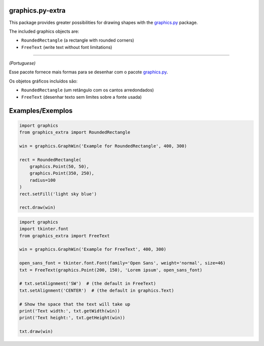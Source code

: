 graphics.py-extra
=================

This package provides greater possibilities for drawing shapes with the
graphics.py_ package.

The included graphics objects are:

- ``RoundedRectangle`` (a rectangle with rounded corners)
- ``FreeText`` (write text without font limitations)

------------

*(Portuguese)*

Esse pacote fornece mais formas para se desenhar com o pacote
graphics.py_.

Os objetos gráficos incluídos são:

- ``RoundedRectangle`` (um retângulo com os cantos arredondados)
- ``FreeText`` (desenhar texto sem limites sobre a fonte usada)


Examples/Exemplos
=================

.. code:: python

    import graphics
    from graphics_extra import RoundedRectangle

    win = graphics.GraphWin('Example for RoundedRectangle', 400, 300)

    rect = RoundedRectangle(
        graphics.Point(50, 50),
        graphics.Point(350, 250),
        radius=100
    )
    rect.setFill('light sky blue')

    rect.draw(win)

.. code:: python

    import graphics
    import tkinter.font
    from graphics_extra import FreeText

    win = graphics.GraphWin('Example for FreeText', 400, 300)

    open_sans_font = tkinter.font.Font(family='Open Sans', weight='normal', size=46)
    txt = FreeText(graphics.Point(200, 150), 'Lorem ipsum', open_sans_font)

    # txt.setAlignment('SW')  # (the default in FreeText)
    txt.setAlignment('CENTER')  # (the default in graphics.Text)

    # Show the space that the text will take up
    print('Text width:', txt.getWidth(win))
    print('Text height:', txt.getHeight(win))

    txt.draw(win)

.. _graphics.py: https://pypi.python.org/pypi/graphics.py/
